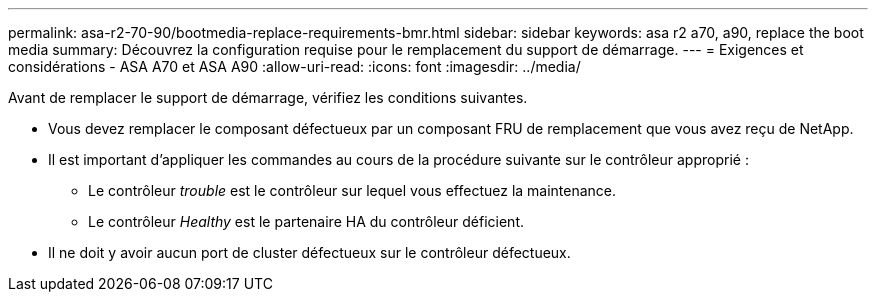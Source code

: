 ---
permalink: asa-r2-70-90/bootmedia-replace-requirements-bmr.html 
sidebar: sidebar 
keywords: asa r2 a70, a90, replace the boot media 
summary: Découvrez la configuration requise pour le remplacement du support de démarrage. 
---
= Exigences et considérations - ASA A70 et ASA A90
:allow-uri-read: 
:icons: font
:imagesdir: ../media/


[role="lead"]
Avant de remplacer le support de démarrage, vérifiez les conditions suivantes.

* Vous devez remplacer le composant défectueux par un composant FRU de remplacement que vous avez reçu de NetApp.
* Il est important d'appliquer les commandes au cours de la procédure suivante sur le contrôleur approprié :
+
** Le contrôleur _trouble_ est le contrôleur sur lequel vous effectuez la maintenance.
** Le contrôleur _Healthy_ est le partenaire HA du contrôleur déficient.


* Il ne doit y avoir aucun port de cluster défectueux sur le contrôleur défectueux.

